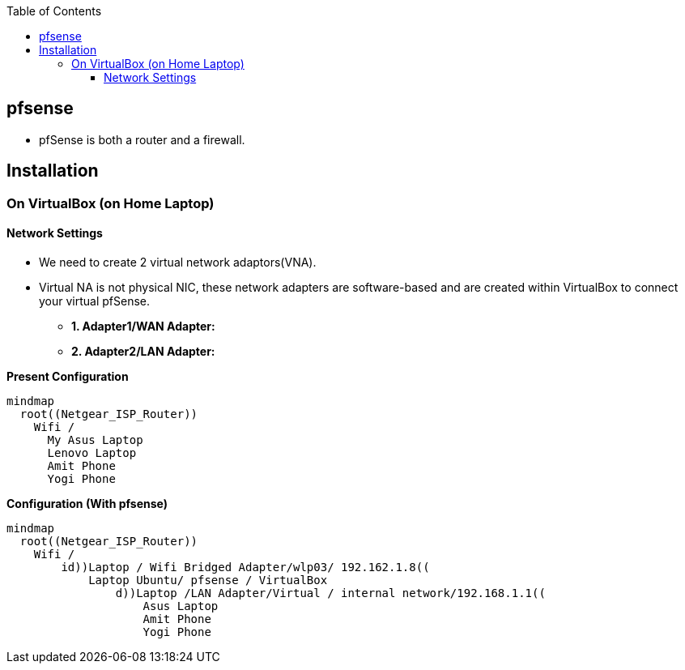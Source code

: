 :toc:
:toclevels: 6

== pfsense
* pfSense is both a router and a firewall.

== Installation
=== On VirtualBox (on Home Laptop)
==== Network Settings
* We need to create 2 virtual network adaptors(VNA). 
* Virtual NA is not physical NIC, these network adapters are software-based and are created within VirtualBox to connect your virtual pfSense.
** *1. Adapter1/WAN Adapter:*
** *2. Adapter2/LAN Adapter:*

*Present Configuration*
```mermaid
mindmap
  root((Netgear_ISP_Router))
    Wifi /
      My Asus Laptop
      Lenovo Laptop
      Amit Phone
      Yogi Phone
```

*Configuration (With pfsense)*
```mermaid
mindmap
  root((Netgear_ISP_Router))
    Wifi /
        id))Laptop / Wifi Bridged Adapter/wlp03/ 192.162.1.8((
            Laptop Ubuntu/ pfsense / VirtualBox
                d))Laptop /LAN Adapter/Virtual / internal network/192.168.1.1((
                    Asus Laptop
                    Amit Phone
                    Yogi Phone
```
